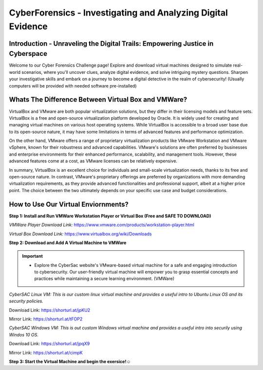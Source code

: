 **CyberForensics - Investigating and Analyzing Digital Evidence**
======================================================================= 
.. image:: https://raw.githubusercontent.com/natt96z/cybersac/main/docs/img/edited3_0127_ecd_ps-cyber_header_1600x600.png
   :width: 90%
   :align: center


Introduction - Unraveling the Digital Trails: Empowering Justice in Cyberspace
~~~~~~~~~~~~~~~~~~~~~~~~~~~~~~~~~~~~~~~~~~~~~~~~~~~~~~~~~~~~~~~~
Welcome to our Cyber Forensics Challenge page! Explore and download virtual machines designed to simulate real-world scenarios, where you'll uncover clues, analyze digital evidence, and solve intriguing mystery questions. Sharpen your investigative skills and embark on a journey to become a digital detective in the realm of cybersecurity! (Usually computers will be provided with needed software pre-installed)

Whats The Difference Between Virtual Box and VMWare?
~~~~~~~~~~~~~~~~~~~~~~~~~~~~~~~~~~~~~~~~~~~~~~~~~~~~~~
VirtualBox and VMware are both popular virtualization solutions, but they differ in their licensing models and feature sets. VirtualBox is a free and open-source virtualization platform developed by Oracle. It is widely used for creating and managing virtual machines on various host operating systems. While VirtualBox is accessible to a broad user base due to its open-source nature, it may have some limitations in terms of advanced features and performance optimization.

On the other hand, VMware offers a range of proprietary virtualization products like VMware Workstation and VMware vSphere, known for their robustness and advanced capabilities. VMware's solutions are often preferred by businesses and enterprise environments for their enhanced performance, scalability, and management tools. However, these advanced features come at a cost, as VMware licenses can be relatively expensive.

In summary, VirtualBox is an excellent choice for individuals and small-scale virtualization needs, thanks to its free and open-source nature. In contrast, VMware's proprietary offerings are preferred by organizations with more demanding virtualization requirements, as they provide advanced functionalities and professional support, albeit at a higher price point. The choice between the two ultimately depends on your specific use case and budget considerations.

How to Use Our Virtual Enviornments?
~~~~~~~~~~~~~~~~~~~~~~~~~~~~~~~~~~~~~~

**Step 1: Install and Run VMWare Workstation Player or Virtual Box (Free and SAFE TO DOWNLOAD)**

.. image:: https://raw.githubusercontent.com/natt96z/cybersac/main/docs/img/hero-vmware-workstation-player.png
   :width: 100%
   :align: center


.. image:: https://raw.githubusercontent.com/natt96z/cybersac/main/docs/img/virtualboxbanner.jpg
   :width: 100%
   :align: center


*VMWare Player Download Link:* https://www.vmware.com/products/workstation-player.html

*Virtual Box Download Link:* https://www.virtualbox.org/wiki/Downloads

**Step 2: Download and Add A Virtual Machine to VMWare**

.. image:: https://raw.githubusercontent.com/natt96z/cybersac/main/docs/img/png-transparent-microsoft-windows-microsoft-corporation-windows-2000-computer-software-logo-windows98-text-logo-banner.png
   :width: 55%
   :align: center

.. image:: https://raw.githubusercontent.com/natt96z/cybersac/main/docs/img/LINUXubunu.png
   :width: 55%
   :align: center

.. Important::

   - Explore the CyberSac website's VMware-based virtual machine for a safe and engaging introduction to cybersecurity. Our user-friendly virtual machine will empower you to grasp essential concepts and practices while maintaining a secure learning environment. (VMWare)

*CyberSAC Linux VM: This is our custom linux virtual machine and provides a useful intro to Ubuntu Linux OS and its security policies.* 

Download Link: https://shorturl.at/jpKU2

Mirror Link: https://shorturl.at/tFOP2


*CyberSAC Windows VM: This is out custom Windows virtual machine and provides a useful intro into securily using Windos 10 OS.*

Download Link: https://shorturl.at/jpqX9

Mirror Link: https://shorturl.at/cimpK

**Step 3: Start the Virtual Machine and begin the exersice!☺**
